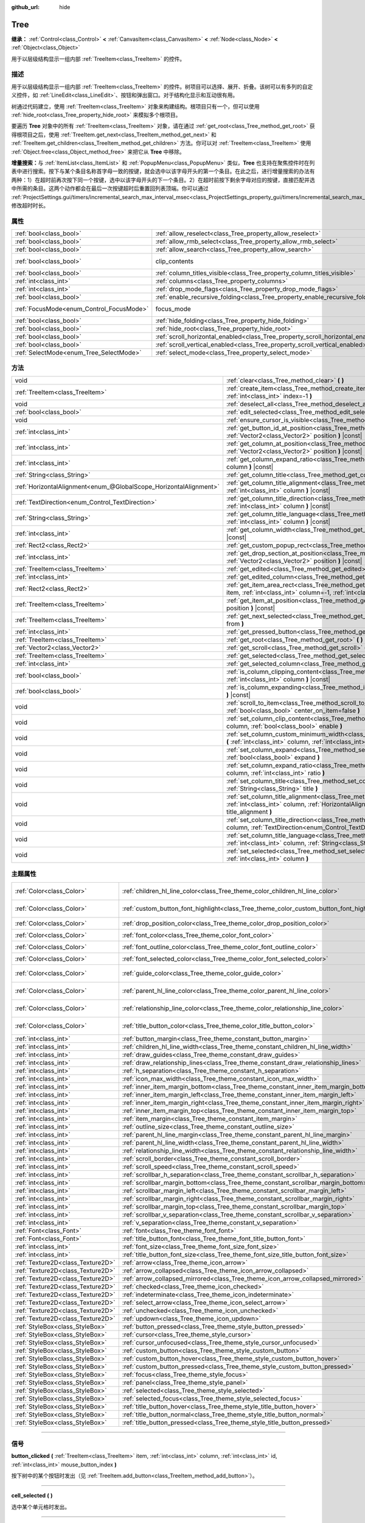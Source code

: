 :github_url: hide

.. DO NOT EDIT THIS FILE!!!
.. Generated automatically from Godot engine sources.
.. Generator: https://github.com/godotengine/godot/tree/master/doc/tools/make_rst.py.
.. XML source: https://github.com/godotengine/godot/tree/master/doc/classes/Tree.xml.

.. _class_Tree:

Tree
====

**继承：** :ref:`Control<class_Control>` **<** :ref:`CanvasItem<class_CanvasItem>` **<** :ref:`Node<class_Node>` **<** :ref:`Object<class_Object>`

用于以层级结构显示一组内部 :ref:`TreeItem<class_TreeItem>` 的控件。

.. rst-class:: classref-introduction-group

描述
----

用于以层级结构显示一组内部 :ref:`TreeItem<class_TreeItem>` 的控件。树项目可以选择、展开、折叠。该树可以有多列的自定义控件，如 :ref:`LineEdit<class_LineEdit>`\ 、按钮和弹出窗口。对于结构化显示和互动很有用。

树通过代码建立，使用 :ref:`TreeItem<class_TreeItem>` 对象来构建结构。根项目只有一个，但可以使用 :ref:`hide_root<class_Tree_property_hide_root>` 来模拟多个根项目。


.. tabs::

 .. code-tab:: gdscript

    func _ready():
        var tree = Tree.new()
        var root = tree.create_item()
        tree.hide_root = true
        var child1 = tree.create_item(root)
        var child2 = tree.create_item(root)
        var subchild1 = tree.create_item(child1)
        subchild1.set_text(0, "Subchild1")

 .. code-tab:: csharp

    public override void _Ready()
    {
        var tree = new Tree();
        TreeItem root = tree.CreateItem();
        tree.HideRoot = true;
        TreeItem child1 = tree.CreateItem(root);
        TreeItem child2 = tree.CreateItem(root);
        TreeItem subchild1 = tree.CreateItem(child1);
        subchild1.SetText(0, "Subchild1");
    }



要遍历 **Tree** 对象中的所有 :ref:`TreeItem<class_TreeItem>` 对象，请在通过 :ref:`get_root<class_Tree_method_get_root>` 获得根项目之后，使用 :ref:`TreeItem.get_next<class_TreeItem_method_get_next>` 和 :ref:`TreeItem.get_children<class_TreeItem_method_get_children>` 方法。你可以对 :ref:`TreeItem<class_TreeItem>` 使用 :ref:`Object.free<class_Object_method_free>` 来把它从 **Tree** 中移除。

\ **增量搜索：**\ 与 :ref:`ItemList<class_ItemList>` 和 :ref:`PopupMenu<class_PopupMenu>` 类似，\ **Tree** 也支持在聚焦控件时在列表中进行搜索。按下与某个条目名称首字母一致的按键，就会选中以该字母开头的第一个条目。在此之后，进行增量搜索的办法有两种：1）在超时前再次按下同一个按键，选中以该字母开头的下一个条目。2）在超时前按下剩余字母对应的按键，直接匹配并选中所需的条目。这两个动作都会在最后一次按键超时后重置回列表顶端。你可以通过 :ref:`ProjectSettings.gui/timers/incremental_search_max_interval_msec<class_ProjectSettings_property_gui/timers/incremental_search_max_interval_msec>` 修改超时时长。

.. rst-class:: classref-reftable-group

属性
----

.. table::
   :widths: auto

   +------------------------------------------+---------------------------------------------------------------------------------+---------------------------------------------------------------------------+
   | :ref:`bool<class_bool>`                  | :ref:`allow_reselect<class_Tree_property_allow_reselect>`                       | ``false``                                                                 |
   +------------------------------------------+---------------------------------------------------------------------------------+---------------------------------------------------------------------------+
   | :ref:`bool<class_bool>`                  | :ref:`allow_rmb_select<class_Tree_property_allow_rmb_select>`                   | ``false``                                                                 |
   +------------------------------------------+---------------------------------------------------------------------------------+---------------------------------------------------------------------------+
   | :ref:`bool<class_bool>`                  | :ref:`allow_search<class_Tree_property_allow_search>`                           | ``true``                                                                  |
   +------------------------------------------+---------------------------------------------------------------------------------+---------------------------------------------------------------------------+
   | :ref:`bool<class_bool>`                  | clip_contents                                                                   | ``true`` (overrides :ref:`Control<class_Control_property_clip_contents>`) |
   +------------------------------------------+---------------------------------------------------------------------------------+---------------------------------------------------------------------------+
   | :ref:`bool<class_bool>`                  | :ref:`column_titles_visible<class_Tree_property_column_titles_visible>`         | ``false``                                                                 |
   +------------------------------------------+---------------------------------------------------------------------------------+---------------------------------------------------------------------------+
   | :ref:`int<class_int>`                    | :ref:`columns<class_Tree_property_columns>`                                     | ``1``                                                                     |
   +------------------------------------------+---------------------------------------------------------------------------------+---------------------------------------------------------------------------+
   | :ref:`int<class_int>`                    | :ref:`drop_mode_flags<class_Tree_property_drop_mode_flags>`                     | ``0``                                                                     |
   +------------------------------------------+---------------------------------------------------------------------------------+---------------------------------------------------------------------------+
   | :ref:`bool<class_bool>`                  | :ref:`enable_recursive_folding<class_Tree_property_enable_recursive_folding>`   | ``true``                                                                  |
   +------------------------------------------+---------------------------------------------------------------------------------+---------------------------------------------------------------------------+
   | :ref:`FocusMode<enum_Control_FocusMode>` | focus_mode                                                                      | ``2`` (overrides :ref:`Control<class_Control_property_focus_mode>`)       |
   +------------------------------------------+---------------------------------------------------------------------------------+---------------------------------------------------------------------------+
   | :ref:`bool<class_bool>`                  | :ref:`hide_folding<class_Tree_property_hide_folding>`                           | ``false``                                                                 |
   +------------------------------------------+---------------------------------------------------------------------------------+---------------------------------------------------------------------------+
   | :ref:`bool<class_bool>`                  | :ref:`hide_root<class_Tree_property_hide_root>`                                 | ``false``                                                                 |
   +------------------------------------------+---------------------------------------------------------------------------------+---------------------------------------------------------------------------+
   | :ref:`bool<class_bool>`                  | :ref:`scroll_horizontal_enabled<class_Tree_property_scroll_horizontal_enabled>` | ``true``                                                                  |
   +------------------------------------------+---------------------------------------------------------------------------------+---------------------------------------------------------------------------+
   | :ref:`bool<class_bool>`                  | :ref:`scroll_vertical_enabled<class_Tree_property_scroll_vertical_enabled>`     | ``true``                                                                  |
   +------------------------------------------+---------------------------------------------------------------------------------+---------------------------------------------------------------------------+
   | :ref:`SelectMode<enum_Tree_SelectMode>`  | :ref:`select_mode<class_Tree_property_select_mode>`                             | ``0``                                                                     |
   +------------------------------------------+---------------------------------------------------------------------------------+---------------------------------------------------------------------------+

.. rst-class:: classref-reftable-group

方法
----

.. table::
   :widths: auto

   +-------------------------------------------------------------------+-------------------------------------------------------------------------------------------------------------------------------------------------------------------------------------------------------------+
   | void                                                              | :ref:`clear<class_Tree_method_clear>` **(** **)**                                                                                                                                                           |
   +-------------------------------------------------------------------+-------------------------------------------------------------------------------------------------------------------------------------------------------------------------------------------------------------+
   | :ref:`TreeItem<class_TreeItem>`                                   | :ref:`create_item<class_Tree_method_create_item>` **(** :ref:`TreeItem<class_TreeItem>` parent=null, :ref:`int<class_int>` index=-1 **)**                                                                   |
   +-------------------------------------------------------------------+-------------------------------------------------------------------------------------------------------------------------------------------------------------------------------------------------------------+
   | void                                                              | :ref:`deselect_all<class_Tree_method_deselect_all>` **(** **)**                                                                                                                                             |
   +-------------------------------------------------------------------+-------------------------------------------------------------------------------------------------------------------------------------------------------------------------------------------------------------+
   | :ref:`bool<class_bool>`                                           | :ref:`edit_selected<class_Tree_method_edit_selected>` **(** :ref:`bool<class_bool>` force_edit=false **)**                                                                                                  |
   +-------------------------------------------------------------------+-------------------------------------------------------------------------------------------------------------------------------------------------------------------------------------------------------------+
   | void                                                              | :ref:`ensure_cursor_is_visible<class_Tree_method_ensure_cursor_is_visible>` **(** **)**                                                                                                                     |
   +-------------------------------------------------------------------+-------------------------------------------------------------------------------------------------------------------------------------------------------------------------------------------------------------+
   | :ref:`int<class_int>`                                             | :ref:`get_button_id_at_position<class_Tree_method_get_button_id_at_position>` **(** :ref:`Vector2<class_Vector2>` position **)** |const|                                                                    |
   +-------------------------------------------------------------------+-------------------------------------------------------------------------------------------------------------------------------------------------------------------------------------------------------------+
   | :ref:`int<class_int>`                                             | :ref:`get_column_at_position<class_Tree_method_get_column_at_position>` **(** :ref:`Vector2<class_Vector2>` position **)** |const|                                                                          |
   +-------------------------------------------------------------------+-------------------------------------------------------------------------------------------------------------------------------------------------------------------------------------------------------------+
   | :ref:`int<class_int>`                                             | :ref:`get_column_expand_ratio<class_Tree_method_get_column_expand_ratio>` **(** :ref:`int<class_int>` column **)** |const|                                                                                  |
   +-------------------------------------------------------------------+-------------------------------------------------------------------------------------------------------------------------------------------------------------------------------------------------------------+
   | :ref:`String<class_String>`                                       | :ref:`get_column_title<class_Tree_method_get_column_title>` **(** :ref:`int<class_int>` column **)** |const|                                                                                                |
   +-------------------------------------------------------------------+-------------------------------------------------------------------------------------------------------------------------------------------------------------------------------------------------------------+
   | :ref:`HorizontalAlignment<enum_@GlobalScope_HorizontalAlignment>` | :ref:`get_column_title_alignment<class_Tree_method_get_column_title_alignment>` **(** :ref:`int<class_int>` column **)** |const|                                                                            |
   +-------------------------------------------------------------------+-------------------------------------------------------------------------------------------------------------------------------------------------------------------------------------------------------------+
   | :ref:`TextDirection<enum_Control_TextDirection>`                  | :ref:`get_column_title_direction<class_Tree_method_get_column_title_direction>` **(** :ref:`int<class_int>` column **)** |const|                                                                            |
   +-------------------------------------------------------------------+-------------------------------------------------------------------------------------------------------------------------------------------------------------------------------------------------------------+
   | :ref:`String<class_String>`                                       | :ref:`get_column_title_language<class_Tree_method_get_column_title_language>` **(** :ref:`int<class_int>` column **)** |const|                                                                              |
   +-------------------------------------------------------------------+-------------------------------------------------------------------------------------------------------------------------------------------------------------------------------------------------------------+
   | :ref:`int<class_int>`                                             | :ref:`get_column_width<class_Tree_method_get_column_width>` **(** :ref:`int<class_int>` column **)** |const|                                                                                                |
   +-------------------------------------------------------------------+-------------------------------------------------------------------------------------------------------------------------------------------------------------------------------------------------------------+
   | :ref:`Rect2<class_Rect2>`                                         | :ref:`get_custom_popup_rect<class_Tree_method_get_custom_popup_rect>` **(** **)** |const|                                                                                                                   |
   +-------------------------------------------------------------------+-------------------------------------------------------------------------------------------------------------------------------------------------------------------------------------------------------------+
   | :ref:`int<class_int>`                                             | :ref:`get_drop_section_at_position<class_Tree_method_get_drop_section_at_position>` **(** :ref:`Vector2<class_Vector2>` position **)** |const|                                                              |
   +-------------------------------------------------------------------+-------------------------------------------------------------------------------------------------------------------------------------------------------------------------------------------------------------+
   | :ref:`TreeItem<class_TreeItem>`                                   | :ref:`get_edited<class_Tree_method_get_edited>` **(** **)** |const|                                                                                                                                         |
   +-------------------------------------------------------------------+-------------------------------------------------------------------------------------------------------------------------------------------------------------------------------------------------------------+
   | :ref:`int<class_int>`                                             | :ref:`get_edited_column<class_Tree_method_get_edited_column>` **(** **)** |const|                                                                                                                           |
   +-------------------------------------------------------------------+-------------------------------------------------------------------------------------------------------------------------------------------------------------------------------------------------------------+
   | :ref:`Rect2<class_Rect2>`                                         | :ref:`get_item_area_rect<class_Tree_method_get_item_area_rect>` **(** :ref:`TreeItem<class_TreeItem>` item, :ref:`int<class_int>` column=-1, :ref:`int<class_int>` button_index=-1 **)** |const|            |
   +-------------------------------------------------------------------+-------------------------------------------------------------------------------------------------------------------------------------------------------------------------------------------------------------+
   | :ref:`TreeItem<class_TreeItem>`                                   | :ref:`get_item_at_position<class_Tree_method_get_item_at_position>` **(** :ref:`Vector2<class_Vector2>` position **)** |const|                                                                              |
   +-------------------------------------------------------------------+-------------------------------------------------------------------------------------------------------------------------------------------------------------------------------------------------------------+
   | :ref:`TreeItem<class_TreeItem>`                                   | :ref:`get_next_selected<class_Tree_method_get_next_selected>` **(** :ref:`TreeItem<class_TreeItem>` from **)**                                                                                              |
   +-------------------------------------------------------------------+-------------------------------------------------------------------------------------------------------------------------------------------------------------------------------------------------------------+
   | :ref:`int<class_int>`                                             | :ref:`get_pressed_button<class_Tree_method_get_pressed_button>` **(** **)** |const|                                                                                                                         |
   +-------------------------------------------------------------------+-------------------------------------------------------------------------------------------------------------------------------------------------------------------------------------------------------------+
   | :ref:`TreeItem<class_TreeItem>`                                   | :ref:`get_root<class_Tree_method_get_root>` **(** **)** |const|                                                                                                                                             |
   +-------------------------------------------------------------------+-------------------------------------------------------------------------------------------------------------------------------------------------------------------------------------------------------------+
   | :ref:`Vector2<class_Vector2>`                                     | :ref:`get_scroll<class_Tree_method_get_scroll>` **(** **)** |const|                                                                                                                                         |
   +-------------------------------------------------------------------+-------------------------------------------------------------------------------------------------------------------------------------------------------------------------------------------------------------+
   | :ref:`TreeItem<class_TreeItem>`                                   | :ref:`get_selected<class_Tree_method_get_selected>` **(** **)** |const|                                                                                                                                     |
   +-------------------------------------------------------------------+-------------------------------------------------------------------------------------------------------------------------------------------------------------------------------------------------------------+
   | :ref:`int<class_int>`                                             | :ref:`get_selected_column<class_Tree_method_get_selected_column>` **(** **)** |const|                                                                                                                       |
   +-------------------------------------------------------------------+-------------------------------------------------------------------------------------------------------------------------------------------------------------------------------------------------------------+
   | :ref:`bool<class_bool>`                                           | :ref:`is_column_clipping_content<class_Tree_method_is_column_clipping_content>` **(** :ref:`int<class_int>` column **)** |const|                                                                            |
   +-------------------------------------------------------------------+-------------------------------------------------------------------------------------------------------------------------------------------------------------------------------------------------------------+
   | :ref:`bool<class_bool>`                                           | :ref:`is_column_expanding<class_Tree_method_is_column_expanding>` **(** :ref:`int<class_int>` column **)** |const|                                                                                          |
   +-------------------------------------------------------------------+-------------------------------------------------------------------------------------------------------------------------------------------------------------------------------------------------------------+
   | void                                                              | :ref:`scroll_to_item<class_Tree_method_scroll_to_item>` **(** :ref:`TreeItem<class_TreeItem>` item, :ref:`bool<class_bool>` center_on_item=false **)**                                                      |
   +-------------------------------------------------------------------+-------------------------------------------------------------------------------------------------------------------------------------------------------------------------------------------------------------+
   | void                                                              | :ref:`set_column_clip_content<class_Tree_method_set_column_clip_content>` **(** :ref:`int<class_int>` column, :ref:`bool<class_bool>` enable **)**                                                          |
   +-------------------------------------------------------------------+-------------------------------------------------------------------------------------------------------------------------------------------------------------------------------------------------------------+
   | void                                                              | :ref:`set_column_custom_minimum_width<class_Tree_method_set_column_custom_minimum_width>` **(** :ref:`int<class_int>` column, :ref:`int<class_int>` min_width **)**                                         |
   +-------------------------------------------------------------------+-------------------------------------------------------------------------------------------------------------------------------------------------------------------------------------------------------------+
   | void                                                              | :ref:`set_column_expand<class_Tree_method_set_column_expand>` **(** :ref:`int<class_int>` column, :ref:`bool<class_bool>` expand **)**                                                                      |
   +-------------------------------------------------------------------+-------------------------------------------------------------------------------------------------------------------------------------------------------------------------------------------------------------+
   | void                                                              | :ref:`set_column_expand_ratio<class_Tree_method_set_column_expand_ratio>` **(** :ref:`int<class_int>` column, :ref:`int<class_int>` ratio **)**                                                             |
   +-------------------------------------------------------------------+-------------------------------------------------------------------------------------------------------------------------------------------------------------------------------------------------------------+
   | void                                                              | :ref:`set_column_title<class_Tree_method_set_column_title>` **(** :ref:`int<class_int>` column, :ref:`String<class_String>` title **)**                                                                     |
   +-------------------------------------------------------------------+-------------------------------------------------------------------------------------------------------------------------------------------------------------------------------------------------------------+
   | void                                                              | :ref:`set_column_title_alignment<class_Tree_method_set_column_title_alignment>` **(** :ref:`int<class_int>` column, :ref:`HorizontalAlignment<enum_@GlobalScope_HorizontalAlignment>` title_alignment **)** |
   +-------------------------------------------------------------------+-------------------------------------------------------------------------------------------------------------------------------------------------------------------------------------------------------------+
   | void                                                              | :ref:`set_column_title_direction<class_Tree_method_set_column_title_direction>` **(** :ref:`int<class_int>` column, :ref:`TextDirection<enum_Control_TextDirection>` direction **)**                        |
   +-------------------------------------------------------------------+-------------------------------------------------------------------------------------------------------------------------------------------------------------------------------------------------------------+
   | void                                                              | :ref:`set_column_title_language<class_Tree_method_set_column_title_language>` **(** :ref:`int<class_int>` column, :ref:`String<class_String>` language **)**                                                |
   +-------------------------------------------------------------------+-------------------------------------------------------------------------------------------------------------------------------------------------------------------------------------------------------------+
   | void                                                              | :ref:`set_selected<class_Tree_method_set_selected>` **(** :ref:`TreeItem<class_TreeItem>` item, :ref:`int<class_int>` column **)**                                                                          |
   +-------------------------------------------------------------------+-------------------------------------------------------------------------------------------------------------------------------------------------------------------------------------------------------------+

.. rst-class:: classref-reftable-group

主题属性
--------

.. table::
   :widths: auto

   +-----------------------------------+------------------------------------------------------------------------------------------+-----------------------------------+
   | :ref:`Color<class_Color>`         | :ref:`children_hl_line_color<class_Tree_theme_color_children_hl_line_color>`             | ``Color(0.27, 0.27, 0.27, 1)``    |
   +-----------------------------------+------------------------------------------------------------------------------------------+-----------------------------------+
   | :ref:`Color<class_Color>`         | :ref:`custom_button_font_highlight<class_Tree_theme_color_custom_button_font_highlight>` | ``Color(0.95, 0.95, 0.95, 1)``    |
   +-----------------------------------+------------------------------------------------------------------------------------------+-----------------------------------+
   | :ref:`Color<class_Color>`         | :ref:`drop_position_color<class_Tree_theme_color_drop_position_color>`                   | ``Color(1, 1, 1, 1)``             |
   +-----------------------------------+------------------------------------------------------------------------------------------+-----------------------------------+
   | :ref:`Color<class_Color>`         | :ref:`font_color<class_Tree_theme_color_font_color>`                                     | ``Color(0.7, 0.7, 0.7, 1)``       |
   +-----------------------------------+------------------------------------------------------------------------------------------+-----------------------------------+
   | :ref:`Color<class_Color>`         | :ref:`font_outline_color<class_Tree_theme_color_font_outline_color>`                     | ``Color(1, 1, 1, 1)``             |
   +-----------------------------------+------------------------------------------------------------------------------------------+-----------------------------------+
   | :ref:`Color<class_Color>`         | :ref:`font_selected_color<class_Tree_theme_color_font_selected_color>`                   | ``Color(1, 1, 1, 1)``             |
   +-----------------------------------+------------------------------------------------------------------------------------------+-----------------------------------+
   | :ref:`Color<class_Color>`         | :ref:`guide_color<class_Tree_theme_color_guide_color>`                                   | ``Color(0.7, 0.7, 0.7, 0.25)``    |
   +-----------------------------------+------------------------------------------------------------------------------------------+-----------------------------------+
   | :ref:`Color<class_Color>`         | :ref:`parent_hl_line_color<class_Tree_theme_color_parent_hl_line_color>`                 | ``Color(0.27, 0.27, 0.27, 1)``    |
   +-----------------------------------+------------------------------------------------------------------------------------------+-----------------------------------+
   | :ref:`Color<class_Color>`         | :ref:`relationship_line_color<class_Tree_theme_color_relationship_line_color>`           | ``Color(0.27, 0.27, 0.27, 1)``    |
   +-----------------------------------+------------------------------------------------------------------------------------------+-----------------------------------+
   | :ref:`Color<class_Color>`         | :ref:`title_button_color<class_Tree_theme_color_title_button_color>`                     | ``Color(0.875, 0.875, 0.875, 1)`` |
   +-----------------------------------+------------------------------------------------------------------------------------------+-----------------------------------+
   | :ref:`int<class_int>`             | :ref:`button_margin<class_Tree_theme_constant_button_margin>`                            | ``4``                             |
   +-----------------------------------+------------------------------------------------------------------------------------------+-----------------------------------+
   | :ref:`int<class_int>`             | :ref:`children_hl_line_width<class_Tree_theme_constant_children_hl_line_width>`          | ``1``                             |
   +-----------------------------------+------------------------------------------------------------------------------------------+-----------------------------------+
   | :ref:`int<class_int>`             | :ref:`draw_guides<class_Tree_theme_constant_draw_guides>`                                | ``1``                             |
   +-----------------------------------+------------------------------------------------------------------------------------------+-----------------------------------+
   | :ref:`int<class_int>`             | :ref:`draw_relationship_lines<class_Tree_theme_constant_draw_relationship_lines>`        | ``0``                             |
   +-----------------------------------+------------------------------------------------------------------------------------------+-----------------------------------+
   | :ref:`int<class_int>`             | :ref:`h_separation<class_Tree_theme_constant_h_separation>`                              | ``4``                             |
   +-----------------------------------+------------------------------------------------------------------------------------------+-----------------------------------+
   | :ref:`int<class_int>`             | :ref:`icon_max_width<class_Tree_theme_constant_icon_max_width>`                          | ``0``                             |
   +-----------------------------------+------------------------------------------------------------------------------------------+-----------------------------------+
   | :ref:`int<class_int>`             | :ref:`inner_item_margin_bottom<class_Tree_theme_constant_inner_item_margin_bottom>`      | ``0``                             |
   +-----------------------------------+------------------------------------------------------------------------------------------+-----------------------------------+
   | :ref:`int<class_int>`             | :ref:`inner_item_margin_left<class_Tree_theme_constant_inner_item_margin_left>`          | ``0``                             |
   +-----------------------------------+------------------------------------------------------------------------------------------+-----------------------------------+
   | :ref:`int<class_int>`             | :ref:`inner_item_margin_right<class_Tree_theme_constant_inner_item_margin_right>`        | ``0``                             |
   +-----------------------------------+------------------------------------------------------------------------------------------+-----------------------------------+
   | :ref:`int<class_int>`             | :ref:`inner_item_margin_top<class_Tree_theme_constant_inner_item_margin_top>`            | ``0``                             |
   +-----------------------------------+------------------------------------------------------------------------------------------+-----------------------------------+
   | :ref:`int<class_int>`             | :ref:`item_margin<class_Tree_theme_constant_item_margin>`                                | ``16``                            |
   +-----------------------------------+------------------------------------------------------------------------------------------+-----------------------------------+
   | :ref:`int<class_int>`             | :ref:`outline_size<class_Tree_theme_constant_outline_size>`                              | ``0``                             |
   +-----------------------------------+------------------------------------------------------------------------------------------+-----------------------------------+
   | :ref:`int<class_int>`             | :ref:`parent_hl_line_margin<class_Tree_theme_constant_parent_hl_line_margin>`            | ``0``                             |
   +-----------------------------------+------------------------------------------------------------------------------------------+-----------------------------------+
   | :ref:`int<class_int>`             | :ref:`parent_hl_line_width<class_Tree_theme_constant_parent_hl_line_width>`              | ``1``                             |
   +-----------------------------------+------------------------------------------------------------------------------------------+-----------------------------------+
   | :ref:`int<class_int>`             | :ref:`relationship_line_width<class_Tree_theme_constant_relationship_line_width>`        | ``1``                             |
   +-----------------------------------+------------------------------------------------------------------------------------------+-----------------------------------+
   | :ref:`int<class_int>`             | :ref:`scroll_border<class_Tree_theme_constant_scroll_border>`                            | ``4``                             |
   +-----------------------------------+------------------------------------------------------------------------------------------+-----------------------------------+
   | :ref:`int<class_int>`             | :ref:`scroll_speed<class_Tree_theme_constant_scroll_speed>`                              | ``12``                            |
   +-----------------------------------+------------------------------------------------------------------------------------------+-----------------------------------+
   | :ref:`int<class_int>`             | :ref:`scrollbar_h_separation<class_Tree_theme_constant_scrollbar_h_separation>`          | ``4``                             |
   +-----------------------------------+------------------------------------------------------------------------------------------+-----------------------------------+
   | :ref:`int<class_int>`             | :ref:`scrollbar_margin_bottom<class_Tree_theme_constant_scrollbar_margin_bottom>`        | ``-1``                            |
   +-----------------------------------+------------------------------------------------------------------------------------------+-----------------------------------+
   | :ref:`int<class_int>`             | :ref:`scrollbar_margin_left<class_Tree_theme_constant_scrollbar_margin_left>`            | ``-1``                            |
   +-----------------------------------+------------------------------------------------------------------------------------------+-----------------------------------+
   | :ref:`int<class_int>`             | :ref:`scrollbar_margin_right<class_Tree_theme_constant_scrollbar_margin_right>`          | ``-1``                            |
   +-----------------------------------+------------------------------------------------------------------------------------------+-----------------------------------+
   | :ref:`int<class_int>`             | :ref:`scrollbar_margin_top<class_Tree_theme_constant_scrollbar_margin_top>`              | ``-1``                            |
   +-----------------------------------+------------------------------------------------------------------------------------------+-----------------------------------+
   | :ref:`int<class_int>`             | :ref:`scrollbar_v_separation<class_Tree_theme_constant_scrollbar_v_separation>`          | ``4``                             |
   +-----------------------------------+------------------------------------------------------------------------------------------+-----------------------------------+
   | :ref:`int<class_int>`             | :ref:`v_separation<class_Tree_theme_constant_v_separation>`                              | ``4``                             |
   +-----------------------------------+------------------------------------------------------------------------------------------+-----------------------------------+
   | :ref:`Font<class_Font>`           | :ref:`font<class_Tree_theme_font_font>`                                                  |                                   |
   +-----------------------------------+------------------------------------------------------------------------------------------+-----------------------------------+
   | :ref:`Font<class_Font>`           | :ref:`title_button_font<class_Tree_theme_font_title_button_font>`                        |                                   |
   +-----------------------------------+------------------------------------------------------------------------------------------+-----------------------------------+
   | :ref:`int<class_int>`             | :ref:`font_size<class_Tree_theme_font_size_font_size>`                                   |                                   |
   +-----------------------------------+------------------------------------------------------------------------------------------+-----------------------------------+
   | :ref:`int<class_int>`             | :ref:`title_button_font_size<class_Tree_theme_font_size_title_button_font_size>`         |                                   |
   +-----------------------------------+------------------------------------------------------------------------------------------+-----------------------------------+
   | :ref:`Texture2D<class_Texture2D>` | :ref:`arrow<class_Tree_theme_icon_arrow>`                                                |                                   |
   +-----------------------------------+------------------------------------------------------------------------------------------+-----------------------------------+
   | :ref:`Texture2D<class_Texture2D>` | :ref:`arrow_collapsed<class_Tree_theme_icon_arrow_collapsed>`                            |                                   |
   +-----------------------------------+------------------------------------------------------------------------------------------+-----------------------------------+
   | :ref:`Texture2D<class_Texture2D>` | :ref:`arrow_collapsed_mirrored<class_Tree_theme_icon_arrow_collapsed_mirrored>`          |                                   |
   +-----------------------------------+------------------------------------------------------------------------------------------+-----------------------------------+
   | :ref:`Texture2D<class_Texture2D>` | :ref:`checked<class_Tree_theme_icon_checked>`                                            |                                   |
   +-----------------------------------+------------------------------------------------------------------------------------------+-----------------------------------+
   | :ref:`Texture2D<class_Texture2D>` | :ref:`indeterminate<class_Tree_theme_icon_indeterminate>`                                |                                   |
   +-----------------------------------+------------------------------------------------------------------------------------------+-----------------------------------+
   | :ref:`Texture2D<class_Texture2D>` | :ref:`select_arrow<class_Tree_theme_icon_select_arrow>`                                  |                                   |
   +-----------------------------------+------------------------------------------------------------------------------------------+-----------------------------------+
   | :ref:`Texture2D<class_Texture2D>` | :ref:`unchecked<class_Tree_theme_icon_unchecked>`                                        |                                   |
   +-----------------------------------+------------------------------------------------------------------------------------------+-----------------------------------+
   | :ref:`Texture2D<class_Texture2D>` | :ref:`updown<class_Tree_theme_icon_updown>`                                              |                                   |
   +-----------------------------------+------------------------------------------------------------------------------------------+-----------------------------------+
   | :ref:`StyleBox<class_StyleBox>`   | :ref:`button_pressed<class_Tree_theme_style_button_pressed>`                             |                                   |
   +-----------------------------------+------------------------------------------------------------------------------------------+-----------------------------------+
   | :ref:`StyleBox<class_StyleBox>`   | :ref:`cursor<class_Tree_theme_style_cursor>`                                             |                                   |
   +-----------------------------------+------------------------------------------------------------------------------------------+-----------------------------------+
   | :ref:`StyleBox<class_StyleBox>`   | :ref:`cursor_unfocused<class_Tree_theme_style_cursor_unfocused>`                         |                                   |
   +-----------------------------------+------------------------------------------------------------------------------------------+-----------------------------------+
   | :ref:`StyleBox<class_StyleBox>`   | :ref:`custom_button<class_Tree_theme_style_custom_button>`                               |                                   |
   +-----------------------------------+------------------------------------------------------------------------------------------+-----------------------------------+
   | :ref:`StyleBox<class_StyleBox>`   | :ref:`custom_button_hover<class_Tree_theme_style_custom_button_hover>`                   |                                   |
   +-----------------------------------+------------------------------------------------------------------------------------------+-----------------------------------+
   | :ref:`StyleBox<class_StyleBox>`   | :ref:`custom_button_pressed<class_Tree_theme_style_custom_button_pressed>`               |                                   |
   +-----------------------------------+------------------------------------------------------------------------------------------+-----------------------------------+
   | :ref:`StyleBox<class_StyleBox>`   | :ref:`focus<class_Tree_theme_style_focus>`                                               |                                   |
   +-----------------------------------+------------------------------------------------------------------------------------------+-----------------------------------+
   | :ref:`StyleBox<class_StyleBox>`   | :ref:`panel<class_Tree_theme_style_panel>`                                               |                                   |
   +-----------------------------------+------------------------------------------------------------------------------------------+-----------------------------------+
   | :ref:`StyleBox<class_StyleBox>`   | :ref:`selected<class_Tree_theme_style_selected>`                                         |                                   |
   +-----------------------------------+------------------------------------------------------------------------------------------+-----------------------------------+
   | :ref:`StyleBox<class_StyleBox>`   | :ref:`selected_focus<class_Tree_theme_style_selected_focus>`                             |                                   |
   +-----------------------------------+------------------------------------------------------------------------------------------+-----------------------------------+
   | :ref:`StyleBox<class_StyleBox>`   | :ref:`title_button_hover<class_Tree_theme_style_title_button_hover>`                     |                                   |
   +-----------------------------------+------------------------------------------------------------------------------------------+-----------------------------------+
   | :ref:`StyleBox<class_StyleBox>`   | :ref:`title_button_normal<class_Tree_theme_style_title_button_normal>`                   |                                   |
   +-----------------------------------+------------------------------------------------------------------------------------------+-----------------------------------+
   | :ref:`StyleBox<class_StyleBox>`   | :ref:`title_button_pressed<class_Tree_theme_style_title_button_pressed>`                 |                                   |
   +-----------------------------------+------------------------------------------------------------------------------------------+-----------------------------------+

.. rst-class:: classref-section-separator

----

.. rst-class:: classref-descriptions-group

信号
----

.. _class_Tree_signal_button_clicked:

.. rst-class:: classref-signal

**button_clicked** **(** :ref:`TreeItem<class_TreeItem>` item, :ref:`int<class_int>` column, :ref:`int<class_int>` id, :ref:`int<class_int>` mouse_button_index **)**

按下树中的某个按钮时发出（见 :ref:`TreeItem.add_button<class_TreeItem_method_add_button>`\ ）。

.. rst-class:: classref-item-separator

----

.. _class_Tree_signal_cell_selected:

.. rst-class:: classref-signal

**cell_selected** **(** **)**

选中某个单元格时发出。

.. rst-class:: classref-item-separator

----

.. _class_Tree_signal_check_propagated_to_item:

.. rst-class:: classref-signal

**check_propagated_to_item** **(** :ref:`TreeItem<class_TreeItem>` item, :ref:`int<class_int>` column **)**

调用 :ref:`TreeItem.propagate_check<class_TreeItem_method_propagate_check>` 时发出。连接到该信号可以处理在 :ref:`TreeItem.propagate_check<class_TreeItem_method_propagate_check>` 被调用时受影响的项。受影响项的处理顺序如下：调用该方法的项，该项的子项，最后是该项的父项。

.. rst-class:: classref-item-separator

----

.. _class_Tree_signal_column_title_clicked:

.. rst-class:: classref-signal

**column_title_clicked** **(** :ref:`int<class_int>` column, :ref:`int<class_int>` mouse_button_index **)**

使用 :ref:`@GlobalScope.MOUSE_BUTTON_LEFT<class_@GlobalScope_constant_MOUSE_BUTTON_LEFT>` 使用 :ref:`@GlobalScope.MOUSE_BUTTON_RIGHT<class_@GlobalScope_constant_MOUSE_BUTTON_RIGHT>` 点击某一列的标题时发出。

.. rst-class:: classref-item-separator

----

.. _class_Tree_signal_custom_item_clicked:

.. rst-class:: classref-signal

**custom_item_clicked** **(** :ref:`int<class_int>` mouse_button_index **)**

使用鼠标按钮点击某一 :ref:`TreeItem.CELL_MODE_CUSTOM<class_TreeItem_constant_CELL_MODE_CUSTOM>` 项时发出。

.. rst-class:: classref-item-separator

----

.. _class_Tree_signal_custom_popup_edited:

.. rst-class:: classref-signal

**custom_popup_edited** **(** :ref:`bool<class_bool>` arrow_clicked **)**

点击某一 :ref:`TreeItem.CELL_MODE_CUSTOM<class_TreeItem_constant_CELL_MODE_CUSTOM>` 项进行编辑时发出。

.. rst-class:: classref-item-separator

----

.. _class_Tree_signal_empty_clicked:

.. rst-class:: classref-signal

**empty_clicked** **(** :ref:`Vector2<class_Vector2>` position, :ref:`int<class_int>` mouse_button_index **)**

使用鼠标按钮点击该树中的空白区域时发出。

.. rst-class:: classref-item-separator

----

.. _class_Tree_signal_item_activated:

.. rst-class:: classref-signal

**item_activated** **(** **)**

双击某一项，或使用 ``ui_accept`` 输入事件（例如键盘的\ :kbd:`回车`\ 或\ :kbd:`空格`\ 键）选中某一项时发出。

.. rst-class:: classref-item-separator

----

.. _class_Tree_signal_item_collapsed:

.. rst-class:: classref-signal

**item_collapsed** **(** :ref:`TreeItem<class_TreeItem>` item **)**

点击折叠箭头折叠某一项时发出。

.. rst-class:: classref-item-separator

----

.. _class_Tree_signal_item_edited:

.. rst-class:: classref-signal

**item_edited** **(** **)**

编辑某一项时发出。

.. rst-class:: classref-item-separator

----

.. _class_Tree_signal_item_icon_double_clicked:

.. rst-class:: classref-signal

**item_icon_double_clicked** **(** **)**

双击某一项的图标时发出。双击该项的任意区域所发出的信号见 :ref:`item_activated<class_Tree_signal_item_activated>`\ 。

.. rst-class:: classref-item-separator

----

.. _class_Tree_signal_item_mouse_selected:

.. rst-class:: classref-signal

**item_mouse_selected** **(** :ref:`Vector2<class_Vector2>` position, :ref:`int<class_int>` mouse_button_index **)**

使用鼠标按钮选中某一项时发出。

.. rst-class:: classref-item-separator

----

.. _class_Tree_signal_item_selected:

.. rst-class:: classref-signal

**item_selected** **(** **)**

选中某一项时发出。

.. rst-class:: classref-item-separator

----

.. _class_Tree_signal_multi_selected:

.. rst-class:: classref-signal

**multi_selected** **(** :ref:`TreeItem<class_TreeItem>` item, :ref:`int<class_int>` column, :ref:`bool<class_bool>` selected **)**

如果 :ref:`select_mode<class_Tree_property_select_mode>` 被设置为 :ref:`SELECT_MULTI<class_Tree_constant_SELECT_MULTI>`\ ，则代替 :ref:`item_selected<class_Tree_signal_item_selected>` 发出。

.. rst-class:: classref-item-separator

----

.. _class_Tree_signal_nothing_selected:

.. rst-class:: classref-signal

**nothing_selected** **(** **)**

鼠标左键未选中任一项时发出。

.. rst-class:: classref-section-separator

----

.. rst-class:: classref-descriptions-group

枚举
----

.. _enum_Tree_SelectMode:

.. rst-class:: classref-enumeration

enum **SelectMode**:

.. _class_Tree_constant_SELECT_SINGLE:

.. rst-class:: classref-enumeration-constant

:ref:`SelectMode<enum_Tree_SelectMode>` **SELECT_SINGLE** = ``0``

允许一次选择一个单元格。从项的角度看，只允许选择一个项。而且在所选项中只有一列被选中。

在这种模式下，焦点光标总被隐藏，被定位在当前的选择处，使当前的选择项成为当前的焦点项。

.. _class_Tree_constant_SELECT_ROW:

.. rst-class:: classref-enumeration-constant

:ref:`SelectMode<enum_Tree_SelectMode>` **SELECT_ROW** = ``1``

允许一次选择单行。从项的角度看，只允许选择单个项。而所有的列都被选择在所选项中。

在这种模式下，焦点光标总被隐藏，被定位在当前选择的第一列，使当前选择项成为当前焦点项。

.. _class_Tree_constant_SELECT_MULTI:

.. rst-class:: classref-enumeration-constant

:ref:`SelectMode<enum_Tree_SelectMode>` **SELECT_MULTI** = ``2``

允许同时选择多个单元格。从项的角度看，允许选择多个项。而且每个被选中的项中可以有多个列被选中。

在这种模式下，焦点光标可见，光标下的项或列不一定被选中。

.. rst-class:: classref-item-separator

----

.. _enum_Tree_DropModeFlags:

.. rst-class:: classref-enumeration

enum **DropModeFlags**:

.. _class_Tree_constant_DROP_MODE_DISABLED:

.. rst-class:: classref-enumeration-constant

:ref:`DropModeFlags<enum_Tree_DropModeFlags>` **DROP_MODE_DISABLED** = ``0``

禁用所有放置部分，但仍然允许通过 :ref:`get_drop_section_at_position<class_Tree_method_get_drop_section_at_position>` 检测“项目上”的放置部分。

\ **注意：**\ 这是默认的标志，当与其他标志结合时，它没有效果。

.. _class_Tree_constant_DROP_MODE_ON_ITEM:

.. rst-class:: classref-enumeration-constant

:ref:`DropModeFlags<enum_Tree_DropModeFlags>` **DROP_MODE_ON_ITEM** = ``1``

启用“项目上”的放置部分。这个放置部分覆盖整个项。

当与 :ref:`DROP_MODE_INBETWEEN<class_Tree_constant_DROP_MODE_INBETWEEN>` 结合使用时，这个放置部分的高度减半，并保持垂直居中。

.. _class_Tree_constant_DROP_MODE_INBETWEEN:

.. rst-class:: classref-enumeration-constant

:ref:`DropModeFlags<enum_Tree_DropModeFlags>` **DROP_MODE_INBETWEEN** = ``2``

启用“项目上方”和“项目下方”的放置部分。“项目上方”的放置部分覆盖项目的上半部分，“项目下方”的放置部分覆盖下半部分。

当与 :ref:`DROP_MODE_ON_ITEM<class_Tree_constant_DROP_MODE_ON_ITEM>` 结合时，这些放置部分的高度减半，并相应地停留在顶部或底部。

.. rst-class:: classref-section-separator

----

.. rst-class:: classref-descriptions-group

属性说明
--------

.. _class_Tree_property_allow_reselect:

.. rst-class:: classref-property

:ref:`bool<class_bool>` **allow_reselect** = ``false``

.. rst-class:: classref-property-setget

- void **set_allow_reselect** **(** :ref:`bool<class_bool>` value **)**
- :ref:`bool<class_bool>` **get_allow_reselect** **(** **)**

如果为 ``true``\ ，可以再次选择当前选定的单元。

.. rst-class:: classref-item-separator

----

.. _class_Tree_property_allow_rmb_select:

.. rst-class:: classref-property

:ref:`bool<class_bool>` **allow_rmb_select** = ``false``

.. rst-class:: classref-property-setget

- void **set_allow_rmb_select** **(** :ref:`bool<class_bool>` value **)**
- :ref:`bool<class_bool>` **get_allow_rmb_select** **(** **)**

如果为 ``true``\ ，鼠标右键点击可以选择项目。

.. rst-class:: classref-item-separator

----

.. _class_Tree_property_allow_search:

.. rst-class:: classref-property

:ref:`bool<class_bool>` **allow_search** = ``true``

.. rst-class:: classref-property-setget

- void **set_allow_search** **(** :ref:`bool<class_bool>` value **)**
- :ref:`bool<class_bool>` **get_allow_search** **(** **)**

如果为 ``true``\ ，允许在 **Tree** 中以增量搜索的形式使用字母键导航。

.. rst-class:: classref-item-separator

----

.. _class_Tree_property_column_titles_visible:

.. rst-class:: classref-property

:ref:`bool<class_bool>` **column_titles_visible** = ``false``

.. rst-class:: classref-property-setget

- void **set_column_titles_visible** **(** :ref:`bool<class_bool>` value **)**
- :ref:`bool<class_bool>` **are_column_titles_visible** **(** **)**

如果为 ``true``\ ，列标题可见。

.. rst-class:: classref-item-separator

----

.. _class_Tree_property_columns:

.. rst-class:: classref-property

:ref:`int<class_int>` **columns** = ``1``

.. rst-class:: classref-property-setget

- void **set_columns** **(** :ref:`int<class_int>` value **)**
- :ref:`int<class_int>` **get_columns** **(** **)**

列数。

.. rst-class:: classref-item-separator

----

.. _class_Tree_property_drop_mode_flags:

.. rst-class:: classref-property

:ref:`int<class_int>` **drop_mode_flags** = ``0``

.. rst-class:: classref-property-setget

- void **set_drop_mode_flags** **(** :ref:`int<class_int>` value **)**
- :ref:`int<class_int>` **get_drop_mode_flags** **(** **)**

放置模式是标志的按位或（OR）组合。见 :ref:`DropModeFlags<enum_Tree_DropModeFlags>` 常量。放置完成后会恢复为 :ref:`DROP_MODE_DISABLED<class_Tree_constant_DROP_MODE_DISABLED>`\ 。建议在 :ref:`Control._can_drop_data<class_Control_private_method__can_drop_data>` 期间设置。

控制的是放置区，即根据鼠标的位置决定并绘制可能的放置位置。

.. rst-class:: classref-item-separator

----

.. _class_Tree_property_enable_recursive_folding:

.. rst-class:: classref-property

:ref:`bool<class_bool>` **enable_recursive_folding** = ``true``

.. rst-class:: classref-property-setget

- void **set_enable_recursive_folding** **(** :ref:`bool<class_bool>` value **)**
- :ref:`bool<class_bool>` **is_recursive_folding_enabled** **(** **)**

如果为 ``true``\ ，则该 **Tree** 启用了递归折叠。按住 Shift 键点击折叠箭头会折叠或展开该 :ref:`TreeItem<class_TreeItem>` 及所有子项。

.. rst-class:: classref-item-separator

----

.. _class_Tree_property_hide_folding:

.. rst-class:: classref-property

:ref:`bool<class_bool>` **hide_folding** = ``false``

.. rst-class:: classref-property-setget

- void **set_hide_folding** **(** :ref:`bool<class_bool>` value **)**
- :ref:`bool<class_bool>` **is_folding_hidden** **(** **)**

如果为 ``true``\ ，隐藏折叠箭头。

.. rst-class:: classref-item-separator

----

.. _class_Tree_property_hide_root:

.. rst-class:: classref-property

:ref:`bool<class_bool>` **hide_root** = ``false``

.. rst-class:: classref-property-setget

- void **set_hide_root** **(** :ref:`bool<class_bool>` value **)**
- :ref:`bool<class_bool>` **is_root_hidden** **(** **)**

如果为 ``true``\ ，则隐藏树的根节点。

.. rst-class:: classref-item-separator

----

.. _class_Tree_property_scroll_horizontal_enabled:

.. rst-class:: classref-property

:ref:`bool<class_bool>` **scroll_horizontal_enabled** = ``true``

.. rst-class:: classref-property-setget

- void **set_h_scroll_enabled** **(** :ref:`bool<class_bool>` value **)**
- :ref:`bool<class_bool>` **is_h_scroll_enabled** **(** **)**

如果为 ``true``\ ，启用水平滚动。

.. rst-class:: classref-item-separator

----

.. _class_Tree_property_scroll_vertical_enabled:

.. rst-class:: classref-property

:ref:`bool<class_bool>` **scroll_vertical_enabled** = ``true``

.. rst-class:: classref-property-setget

- void **set_v_scroll_enabled** **(** :ref:`bool<class_bool>` value **)**
- :ref:`bool<class_bool>` **is_v_scroll_enabled** **(** **)**

如果为 ``true``\ ，则启用垂直滚动。

.. rst-class:: classref-item-separator

----

.. _class_Tree_property_select_mode:

.. rst-class:: classref-property

:ref:`SelectMode<enum_Tree_SelectMode>` **select_mode** = ``0``

.. rst-class:: classref-property-setget

- void **set_select_mode** **(** :ref:`SelectMode<enum_Tree_SelectMode>` value **)**
- :ref:`SelectMode<enum_Tree_SelectMode>` **get_select_mode** **(** **)**

允许单选或多选。见 :ref:`SelectMode<enum_Tree_SelectMode>` 常量。

.. rst-class:: classref-section-separator

----

.. rst-class:: classref-descriptions-group

方法说明
--------

.. _class_Tree_method_clear:

.. rst-class:: classref-method

void **clear** **(** **)**

清除树。这将删除所有项目。

.. rst-class:: classref-item-separator

----

.. _class_Tree_method_create_item:

.. rst-class:: classref-method

:ref:`TreeItem<class_TreeItem>` **create_item** **(** :ref:`TreeItem<class_TreeItem>` parent=null, :ref:`int<class_int>` index=-1 **)**

在树中创建一个项，并将其添加为父项 ``parent`` 的子项，该父项可以是一个有效的 :ref:`TreeItem<class_TreeItem>` 或 ``null``\ 。

如果 ``parent`` 为 ``null``\ ，则根项将是父项；或者如果该树为空，则该新项将是根本身。

新项将是父项的第 ``index`` 个子项，如果没有足够的同级项，它将是最后一个子项。

.. rst-class:: classref-item-separator

----

.. _class_Tree_method_deselect_all:

.. rst-class:: classref-method

void **deselect_all** **(** **)**

取消选中树中的所有项目（行和列）。在 :ref:`SELECT_MULTI<class_Tree_constant_SELECT_MULTI>` 模式中还会移除选择光标。

.. rst-class:: classref-item-separator

----

.. _class_Tree_method_edit_selected:

.. rst-class:: classref-method

:ref:`bool<class_bool>` **edit_selected** **(** :ref:`bool<class_bool>` force_edit=false **)**

编辑选中的树项，就像它被点击一样。

该项必须通过 :ref:`TreeItem.set_editable<class_TreeItem_method_set_editable>` 设置为可编辑，否则 ``force_edit`` 必须为 ``true``\ 。

如果该项可被编辑，则返回 ``true``\ 。如果没有选中任何项则失败。

.. rst-class:: classref-item-separator

----

.. _class_Tree_method_ensure_cursor_is_visible:

.. rst-class:: classref-method

void **ensure_cursor_is_visible** **(** **)**

使当前获得焦点的单元可见。

如果有必要，将滚动树。在 :ref:`SELECT_ROW<class_Tree_constant_SELECT_ROW>` 模式下，不会做水平滚动，因为所选行中的所有单元都按逻辑获得焦点。

\ **注意：**\ 尽管这个方法的名称是这样的，但焦点光标本身只在 :ref:`SELECT_MULTI<class_Tree_constant_SELECT_MULTI>` 模式下可见。

.. rst-class:: classref-item-separator

----

.. _class_Tree_method_get_button_id_at_position:

.. rst-class:: classref-method

:ref:`int<class_int>` **get_button_id_at_position** **(** :ref:`Vector2<class_Vector2>` position **)** |const|

返回位于 ``position`` 的按钮 ID，如果没有按钮则返回 -1。

.. rst-class:: classref-item-separator

----

.. _class_Tree_method_get_column_at_position:

.. rst-class:: classref-method

:ref:`int<class_int>` **get_column_at_position** **(** :ref:`Vector2<class_Vector2>` position **)** |const|

返回位于 ``position`` 的列索引，如果没有项目则返回 -1。

.. rst-class:: classref-item-separator

----

.. _class_Tree_method_get_column_expand_ratio:

.. rst-class:: classref-method

:ref:`int<class_int>` **get_column_expand_ratio** **(** :ref:`int<class_int>` column **)** |const|

返回分配给该列的扩展比例。

.. rst-class:: classref-item-separator

----

.. _class_Tree_method_get_column_title:

.. rst-class:: classref-method

:ref:`String<class_String>` **get_column_title** **(** :ref:`int<class_int>` column **)** |const|

返回该列的标题。

.. rst-class:: classref-item-separator

----

.. _class_Tree_method_get_column_title_alignment:

.. rst-class:: classref-method

:ref:`HorizontalAlignment<enum_@GlobalScope_HorizontalAlignment>` **get_column_title_alignment** **(** :ref:`int<class_int>` column **)** |const|

返回该列的标题对齐方式。

.. rst-class:: classref-item-separator

----

.. _class_Tree_method_get_column_title_direction:

.. rst-class:: classref-method

:ref:`TextDirection<enum_Control_TextDirection>` **get_column_title_direction** **(** :ref:`int<class_int>` column **)** |const|

返回列标题的基础书写方向。

.. rst-class:: classref-item-separator

----

.. _class_Tree_method_get_column_title_language:

.. rst-class:: classref-method

:ref:`String<class_String>` **get_column_title_language** **(** :ref:`int<class_int>` column **)** |const|

返回列标题的语言代码。

.. rst-class:: classref-item-separator

----

.. _class_Tree_method_get_column_width:

.. rst-class:: classref-method

:ref:`int<class_int>` **get_column_width** **(** :ref:`int<class_int>` column **)** |const|

返回列的宽度，单位是像素。

.. rst-class:: classref-item-separator

----

.. _class_Tree_method_get_custom_popup_rect:

.. rst-class:: classref-method

:ref:`Rect2<class_Rect2>` **get_custom_popup_rect** **(** **)** |const|

返回自定义弹出窗口的矩形。帮助创建显示弹出式的自定义单元格控件。见 :ref:`TreeItem.set_cell_mode<class_TreeItem_method_set_cell_mode>`\ 。

.. rst-class:: classref-item-separator

----

.. _class_Tree_method_get_drop_section_at_position:

.. rst-class:: classref-method

:ref:`int<class_int>` **get_drop_section_at_position** **(** :ref:`Vector2<class_Vector2>` position **)** |const|

返回位于 ``position`` 的放置部分，如果没有项目，则返回 -100。

在“项目上方”“项目之上”和“项目下方”的放置部分将分别返回 -1、0 或 1 的值。请参阅 :ref:`DropModeFlags<enum_Tree_DropModeFlags>` 以了解每个放置部分的描述。

要获得返回的放置部分相对项，请使用 :ref:`get_item_at_position<class_Tree_method_get_item_at_position>`\ 。

.. rst-class:: classref-item-separator

----

.. _class_Tree_method_get_edited:

.. rst-class:: classref-method

:ref:`TreeItem<class_TreeItem>` **get_edited** **(** **)** |const|

返回当前编辑的项。可以与 :ref:`item_edited<class_Tree_signal_item_edited>` 一起使用以获取被修改的项。


.. tabs::

 .. code-tab:: gdscript

    func _ready():
        $Tree.item_edited.connect(on_Tree_item_edited)
    
    func on_Tree_item_edited():
        print($Tree.get_edited()) # 该项刚刚被编辑（例如被勾选）。

 .. code-tab:: csharp

    public override void _Ready()
    {
        GetNode<Tree>("Tree").ItemEdited += OnTreeItemEdited;
    }
    
    public void OnTreeItemEdited()
    {
        GD.Print(GetNode<Tree>("Tree").GetEdited()); // 该项刚刚被编辑（例如被勾选）。
    }



.. rst-class:: classref-item-separator

----

.. _class_Tree_method_get_edited_column:

.. rst-class:: classref-method

:ref:`int<class_int>` **get_edited_column** **(** **)** |const|

返回当前编辑项的列。

.. rst-class:: classref-item-separator

----

.. _class_Tree_method_get_item_area_rect:

.. rst-class:: classref-method

:ref:`Rect2<class_Rect2>` **get_item_area_rect** **(** :ref:`TreeItem<class_TreeItem>` item, :ref:`int<class_int>` column=-1, :ref:`int<class_int>` button_index=-1 **)** |const|

返回指定 :ref:`TreeItem<class_TreeItem>` 的矩形区域。如果指定了\ ``column``\ ，则只获取该列的位置和大小，否则获取包含所有列的矩形。如果指定了按钮索引，则将返回该按钮的矩形。

.. rst-class:: classref-item-separator

----

.. _class_Tree_method_get_item_at_position:

.. rst-class:: classref-method

:ref:`TreeItem<class_TreeItem>` **get_item_at_position** **(** :ref:`Vector2<class_Vector2>` position **)** |const|

返回指定位置，即相对于树的原点位置的树中项。

.. rst-class:: classref-item-separator

----

.. _class_Tree_method_get_next_selected:

.. rst-class:: classref-method

:ref:`TreeItem<class_TreeItem>` **get_next_selected** **(** :ref:`TreeItem<class_TreeItem>` from **)**

返回给定的 :ref:`TreeItem<class_TreeItem>` 之后的下一个选中项，如果到达末尾，则返回 ``null``\ 。

如果 ``from`` 为 ``null``\ ，则将返回第一个被选中的项。

.. rst-class:: classref-item-separator

----

.. _class_Tree_method_get_pressed_button:

.. rst-class:: classref-method

:ref:`int<class_int>` **get_pressed_button** **(** **)** |const|

返回最后按下的按钮的索引。

.. rst-class:: classref-item-separator

----

.. _class_Tree_method_get_root:

.. rst-class:: classref-method

:ref:`TreeItem<class_TreeItem>` **get_root** **(** **)** |const|

返回树的根项，如果树是空的，则返回 ``null``\ 。

.. rst-class:: classref-item-separator

----

.. _class_Tree_method_get_scroll:

.. rst-class:: classref-method

:ref:`Vector2<class_Vector2>` **get_scroll** **(** **)** |const|

返回当前的滚动位置。

.. rst-class:: classref-item-separator

----

.. _class_Tree_method_get_selected:

.. rst-class:: classref-method

:ref:`TreeItem<class_TreeItem>` **get_selected** **(** **)** |const|

返回当前的焦点项，如果没有焦点项，则返回 ``null``\ 。

在 :ref:`SELECT_ROW<class_Tree_constant_SELECT_ROW>` 和 :ref:`SELECT_SINGLE<class_Tree_constant_SELECT_SINGLE>` 模式下，焦点项与选择项相同。在 :ref:`SELECT_MULTI<class_Tree_constant_SELECT_MULTI>` 模式下，焦点项是焦点光标下的项目，不一定被选中。

要获得当前选中项，请使用 :ref:`get_next_selected<class_Tree_method_get_next_selected>`\ 。

.. rst-class:: classref-item-separator

----

.. _class_Tree_method_get_selected_column:

.. rst-class:: classref-method

:ref:`int<class_int>` **get_selected_column** **(** **)** |const|

返回当前获得焦点的列，如果没有焦点列，则返回 -1。

在 :ref:`SELECT_SINGLE<class_Tree_constant_SELECT_SINGLE>` 模式下，焦点列是被选中的列。在 :ref:`SELECT_ROW<class_Tree_constant_SELECT_ROW>` 模式下，如果有任意项被选中，焦点列总是 0。在 :ref:`SELECT_MULTI<class_Tree_constant_SELECT_MULTI>` 模式下，焦点列是焦点光标下的列，但不一定有列被选中。

要判断一个项的某一列是否被选中，请使用 :ref:`TreeItem.is_selected<class_TreeItem_method_is_selected>`\ 。

.. rst-class:: classref-item-separator

----

.. _class_Tree_method_is_column_clipping_content:

.. rst-class:: classref-method

:ref:`bool<class_bool>` **is_column_clipping_content** **(** :ref:`int<class_int>` column **)** |const|

如果该列启用了裁剪，则返回 ``true``\ （见 :ref:`set_column_clip_content<class_Tree_method_set_column_clip_content>`\ ）。

.. rst-class:: classref-item-separator

----

.. _class_Tree_method_is_column_expanding:

.. rst-class:: classref-method

:ref:`bool<class_bool>` **is_column_expanding** **(** :ref:`int<class_int>` column **)** |const|

如果该列启用了扩展，则返回 ``true``\ （见 :ref:`set_column_expand<class_Tree_method_set_column_expand>`\ ）。

.. rst-class:: classref-item-separator

----

.. _class_Tree_method_scroll_to_item:

.. rst-class:: classref-method

void **scroll_to_item** **(** :ref:`TreeItem<class_TreeItem>` item, :ref:`bool<class_bool>` center_on_item=false **)**

使 **Tree** 跳转到指定的 :ref:`TreeItem<class_TreeItem>`\ 。

.. rst-class:: classref-item-separator

----

.. _class_Tree_method_set_column_clip_content:

.. rst-class:: classref-method

void **set_column_clip_content** **(** :ref:`int<class_int>` column, :ref:`bool<class_bool>` enable **)**

允许对列的内容进行裁剪，会忽略内容大小。

.. rst-class:: classref-item-separator

----

.. _class_Tree_method_set_column_custom_minimum_width:

.. rst-class:: classref-method

void **set_column_custom_minimum_width** **(** :ref:`int<class_int>` column, :ref:`int<class_int>` min_width **)**

覆盖某一列的计算的最小宽度。它可以被设置为 ``0`` 以恢复默认行为。具有“扩展”标志的列将以与 :ref:`Control.size_flags_stretch_ratio<class_Control_property_size_flags_stretch_ratio>` 类似的方式使用它们的最小宽度“min_width”。

.. rst-class:: classref-item-separator

----

.. _class_Tree_method_set_column_expand:

.. rst-class:: classref-method

void **set_column_expand** **(** :ref:`int<class_int>` column, :ref:`bool<class_bool>` expand **)**

如果为 ``true``\ ，该列将具有 :ref:`Control<class_Control>` 的“Expand”标志。具有“Expand”标志的列将以与 :ref:`Control.size_flags_stretch_ratio<class_Control_property_size_flags_stretch_ratio>` 类似的方式，使用它们的扩展比率（参见 :ref:`set_column_expand_ratio<class_Tree_method_set_column_expand_ratio>`\ ）。

.. rst-class:: classref-item-separator

----

.. _class_Tree_method_set_column_expand_ratio:

.. rst-class:: classref-method

void **set_column_expand_ratio** **(** :ref:`int<class_int>` column, :ref:`int<class_int>` ratio **)**

设置列的相对扩展比。见 :ref:`set_column_expand<class_Tree_method_set_column_expand>`\ 。

.. rst-class:: classref-item-separator

----

.. _class_Tree_method_set_column_title:

.. rst-class:: classref-method

void **set_column_title** **(** :ref:`int<class_int>` column, :ref:`String<class_String>` title **)**

设置某一列的标题。

.. rst-class:: classref-item-separator

----

.. _class_Tree_method_set_column_title_alignment:

.. rst-class:: classref-method

void **set_column_title_alignment** **(** :ref:`int<class_int>` column, :ref:`HorizontalAlignment<enum_@GlobalScope_HorizontalAlignment>` title_alignment **)**

设置列标题的对齐方式。注意，列标题不支持 :ref:`@GlobalScope.HORIZONTAL_ALIGNMENT_FILL<class_@GlobalScope_constant_HORIZONTAL_ALIGNMENT_FILL>`\ 。

.. rst-class:: classref-item-separator

----

.. _class_Tree_method_set_column_title_direction:

.. rst-class:: classref-method

void **set_column_title_direction** **(** :ref:`int<class_int>` column, :ref:`TextDirection<enum_Control_TextDirection>` direction **)**

设置列标题的基础书写方向。

.. rst-class:: classref-item-separator

----

.. _class_Tree_method_set_column_title_language:

.. rst-class:: classref-method

void **set_column_title_language** **(** :ref:`int<class_int>` column, :ref:`String<class_String>` language **)**

设置列标题的语言代码，用于断行和文本塑形算法，如果留空则使用当前区域设置。

.. rst-class:: classref-item-separator

----

.. _class_Tree_method_set_selected:

.. rst-class:: classref-method

void **set_selected** **(** :ref:`TreeItem<class_TreeItem>` item, :ref:`int<class_int>` column **)**

选中指定的 :ref:`TreeItem<class_TreeItem>` 和列。

.. rst-class:: classref-section-separator

----

.. rst-class:: classref-descriptions-group

主题属性说明
------------

.. _class_Tree_theme_color_children_hl_line_color:

.. rst-class:: classref-themeproperty

:ref:`Color<class_Color>` **children_hl_line_color** = ``Color(0.27, 0.27, 0.27, 1)``

被选中的 :ref:`TreeItem<class_TreeItem>` 与其子项之间的关系线的 :ref:`Color<class_Color>`\ 。

.. rst-class:: classref-item-separator

----

.. _class_Tree_theme_color_custom_button_font_highlight:

.. rst-class:: classref-themeproperty

:ref:`Color<class_Color>` **custom_button_font_highlight** = ``Color(0.95, 0.95, 0.95, 1)``

当 :ref:`TreeItem.CELL_MODE_CUSTOM<class_TreeItem_constant_CELL_MODE_CUSTOM>` 模式的单元格被悬停时的文本 :ref:`Color<class_Color>` 颜色。

.. rst-class:: classref-item-separator

----

.. _class_Tree_theme_color_drop_position_color:

.. rst-class:: classref-themeproperty

:ref:`Color<class_Color>` **drop_position_color** = ``Color(1, 1, 1, 1)``

用于绘制可能的放置位置的 :ref:`Color<class_Color>` 颜色。有关放置位置的描述，参阅 :ref:`DropModeFlags<enum_Tree_DropModeFlags>` 常量。

.. rst-class:: classref-item-separator

----

.. _class_Tree_theme_color_font_color:

.. rst-class:: classref-themeproperty

:ref:`Color<class_Color>` **font_color** = ``Color(0.7, 0.7, 0.7, 1)``

项目的默认文本颜色 :ref:`Color<class_Color>`\ 。

.. rst-class:: classref-item-separator

----

.. _class_Tree_theme_color_font_outline_color:

.. rst-class:: classref-themeproperty

:ref:`Color<class_Color>` **font_outline_color** = ``Color(1, 1, 1, 1)``

项目文本轮廓的色调。

.. rst-class:: classref-item-separator

----

.. _class_Tree_theme_color_font_selected_color:

.. rst-class:: classref-themeproperty

:ref:`Color<class_Color>` **font_selected_color** = ``Color(1, 1, 1, 1)``

选择项目时使用的文本颜色 :ref:`Color<class_Color>`\ 。

.. rst-class:: classref-item-separator

----

.. _class_Tree_theme_color_guide_color:

.. rst-class:: classref-themeproperty

:ref:`Color<class_Color>` **guide_color** = ``Color(0.7, 0.7, 0.7, 0.25)``

参考线的 :ref:`Color<class_Color>` 颜色。

.. rst-class:: classref-item-separator

----

.. _class_Tree_theme_color_parent_hl_line_color:

.. rst-class:: classref-themeproperty

:ref:`Color<class_Color>` **parent_hl_line_color** = ``Color(0.27, 0.27, 0.27, 1)``

被选中的 :ref:`TreeItem<class_TreeItem>` 与其父项之间的关系线的 :ref:`Color<class_Color>`\ 。

.. rst-class:: classref-item-separator

----

.. _class_Tree_theme_color_relationship_line_color:

.. rst-class:: classref-themeproperty

:ref:`Color<class_Color>` **relationship_line_color** = ``Color(0.27, 0.27, 0.27, 1)``

关系线的默认 :ref:`Color<class_Color>`\ 。

.. rst-class:: classref-item-separator

----

.. _class_Tree_theme_color_title_button_color:

.. rst-class:: classref-themeproperty

:ref:`Color<class_Color>` **title_button_color** = ``Color(0.875, 0.875, 0.875, 1)``

标题按钮的默认文本 :ref:`Color<class_Color>` 颜色。

.. rst-class:: classref-item-separator

----

.. _class_Tree_theme_constant_button_margin:

.. rst-class:: classref-themeproperty

:ref:`int<class_int>` **button_margin** = ``4``

单元格中按钮之间的水平间距。

.. rst-class:: classref-item-separator

----

.. _class_Tree_theme_constant_children_hl_line_width:

.. rst-class:: classref-themeproperty

:ref:`int<class_int>` **children_hl_line_width** = ``1``

被选中的 :ref:`TreeItem<class_TreeItem>` 与其子项之间的关系线的宽度。

.. rst-class:: classref-item-separator

----

.. _class_Tree_theme_constant_draw_guides:

.. rst-class:: classref-themeproperty

:ref:`int<class_int>` **draw_guides** = ``1``

如果不为零就绘制参考线，行为类似于布尔值。参考线是在每个项的底部画的一条水平线。

.. rst-class:: classref-item-separator

----

.. _class_Tree_theme_constant_draw_relationship_lines:

.. rst-class:: classref-themeproperty

:ref:`int<class_int>` **draw_relationship_lines** = ``0``

如果不为零就绘制关系线，行为类似于布尔值。关系线在子项的开始处绘制，以显示层次结构。

.. rst-class:: classref-item-separator

----

.. _class_Tree_theme_constant_h_separation:

.. rst-class:: classref-themeproperty

:ref:`int<class_int>` **h_separation** = ``4``

项目单元之间的水平空间。这也用作禁用折叠时项目开头的边距。

.. rst-class:: classref-item-separator

----

.. _class_Tree_theme_constant_icon_max_width:

.. rst-class:: classref-themeproperty

:ref:`int<class_int>` **icon_max_width** = ``0``

项目单元格所允许的最大图标宽度。这是在图标默认大小的基础上的限制，在 :ref:`TreeItem.set_icon_max_width<class_TreeItem_method_set_icon_max_width>` 所设置的值之前生效。高度会根据图标的长宽比调整。

.. rst-class:: classref-item-separator

----

.. _class_Tree_theme_constant_inner_item_margin_bottom:

.. rst-class:: classref-themeproperty

:ref:`int<class_int>` **inner_item_margin_bottom** = ``0``

项目的底部内边距。

.. rst-class:: classref-item-separator

----

.. _class_Tree_theme_constant_inner_item_margin_left:

.. rst-class:: classref-themeproperty

:ref:`int<class_int>` **inner_item_margin_left** = ``0``

项目的左侧内边距。

.. rst-class:: classref-item-separator

----

.. _class_Tree_theme_constant_inner_item_margin_right:

.. rst-class:: classref-themeproperty

:ref:`int<class_int>` **inner_item_margin_right** = ``0``

项目的右侧内边距。

.. rst-class:: classref-item-separator

----

.. _class_Tree_theme_constant_inner_item_margin_top:

.. rst-class:: classref-themeproperty

:ref:`int<class_int>` **inner_item_margin_top** = ``0``

项目的顶部内边距。

.. rst-class:: classref-item-separator

----

.. _class_Tree_theme_constant_item_margin:

.. rst-class:: classref-themeproperty

:ref:`int<class_int>` **item_margin** = ``16``

项目开头的水平边距。在项目启用折叠功能时使用。

.. rst-class:: classref-item-separator

----

.. _class_Tree_theme_constant_outline_size:

.. rst-class:: classref-themeproperty

:ref:`int<class_int>` **outline_size** = ``0``

文字轮廓的大小。

\ **注意：**\ 如果使用启用了 :ref:`FontFile.multichannel_signed_distance_field<class_FontFile_property_multichannel_signed_distance_field>` 的字体，其 :ref:`FontFile.msdf_pixel_range<class_FontFile_property_msdf_pixel_range>` 必须至少设置为 :ref:`outline_size<class_Tree_theme_constant_outline_size>` 的\ *两倍*\ ，轮廓渲染才能看起来正确。否则，轮廓可能会比预期的更早被切断。

.. rst-class:: classref-item-separator

----

.. _class_Tree_theme_constant_parent_hl_line_margin:

.. rst-class:: classref-themeproperty

:ref:`int<class_int>` **parent_hl_line_margin** = ``0``

被选中的 :ref:`TreeItem<class_TreeItem>` 的父关系线，与其未选中的同级的关系线，两者之间的空间。

.. rst-class:: classref-item-separator

----

.. _class_Tree_theme_constant_parent_hl_line_width:

.. rst-class:: classref-themeproperty

:ref:`int<class_int>` **parent_hl_line_width** = ``1``

被选中的 :ref:`TreeItem<class_TreeItem>` 与其父项之间的关系线的宽度。

.. rst-class:: classref-item-separator

----

.. _class_Tree_theme_constant_relationship_line_width:

.. rst-class:: classref-themeproperty

:ref:`int<class_int>` **relationship_line_width** = ``1``

关系线的默认宽度。

.. rst-class:: classref-item-separator

----

.. _class_Tree_theme_constant_scroll_border:

.. rst-class:: classref-themeproperty

:ref:`int<class_int>` **scroll_border** = ``4``

拖动时，鼠标指针与控件边框之间触发边框滚动的最大距离。

.. rst-class:: classref-item-separator

----

.. _class_Tree_theme_constant_scroll_speed:

.. rst-class:: classref-themeproperty

:ref:`int<class_int>` **scroll_speed** = ``12``

边框滚动的速度。

.. rst-class:: classref-item-separator

----

.. _class_Tree_theme_constant_scrollbar_h_separation:

.. rst-class:: classref-themeproperty

:ref:`int<class_int>` **scrollbar_h_separation** = ``4``

树中内容与滚动条的水平间距。

.. rst-class:: classref-item-separator

----

.. _class_Tree_theme_constant_scrollbar_margin_bottom:

.. rst-class:: classref-themeproperty

:ref:`int<class_int>` **scrollbar_margin_bottom** = ``-1``

滚动条的底部边距。为负数时会使用 :ref:`panel<class_Tree_theme_style_panel>` 的底部边距。

.. rst-class:: classref-item-separator

----

.. _class_Tree_theme_constant_scrollbar_margin_left:

.. rst-class:: classref-themeproperty

:ref:`int<class_int>` **scrollbar_margin_left** = ``-1``

水平滚动条的左侧边距。为负数时会使用 :ref:`panel<class_Tree_theme_style_panel>` 的左侧边距。

.. rst-class:: classref-item-separator

----

.. _class_Tree_theme_constant_scrollbar_margin_right:

.. rst-class:: classref-themeproperty

:ref:`int<class_int>` **scrollbar_margin_right** = ``-1``

滚动条的右侧边距。为负数时会使用 :ref:`panel<class_Tree_theme_style_panel>` 的右侧边距。

.. rst-class:: classref-item-separator

----

.. _class_Tree_theme_constant_scrollbar_margin_top:

.. rst-class:: classref-themeproperty

:ref:`int<class_int>` **scrollbar_margin_top** = ``-1``

垂直滚动条的顶部边距。为负数时会使用 :ref:`panel<class_Tree_theme_style_panel>` 的顶部边距。

.. rst-class:: classref-item-separator

----

.. _class_Tree_theme_constant_scrollbar_v_separation:

.. rst-class:: classref-themeproperty

:ref:`int<class_int>` **scrollbar_v_separation** = ``4``

树中内容与滚动条的垂直间距。

.. rst-class:: classref-item-separator

----

.. _class_Tree_theme_constant_v_separation:

.. rst-class:: classref-themeproperty

:ref:`int<class_int>` **v_separation** = ``4``

每个项内的垂直填充，即项内容与上或下边框之间的距离。

.. rst-class:: classref-item-separator

----

.. _class_Tree_theme_font_font:

.. rst-class:: classref-themeproperty

:ref:`Font<class_Font>` **font**

项目文本的字体 :ref:`Font<class_Font>` 。

.. rst-class:: classref-item-separator

----

.. _class_Tree_theme_font_title_button_font:

.. rst-class:: classref-themeproperty

:ref:`Font<class_Font>` **title_button_font**

标题按钮文本的 :ref:`Font<class_Font>` 字体。

.. rst-class:: classref-item-separator

----

.. _class_Tree_theme_font_size_font_size:

.. rst-class:: classref-themeproperty

:ref:`int<class_int>` **font_size**

项目文本的字体大小。

.. rst-class:: classref-item-separator

----

.. _class_Tree_theme_font_size_title_button_font_size:

.. rst-class:: classref-themeproperty

:ref:`int<class_int>` **title_button_font_size**

标题按钮文本的字体大小。

.. rst-class:: classref-item-separator

----

.. _class_Tree_theme_icon_arrow:

.. rst-class:: classref-themeproperty

:ref:`Texture2D<class_Texture2D>` **arrow**

箭头图标，可折叠项未折叠时使用。

.. rst-class:: classref-item-separator

----

.. _class_Tree_theme_icon_arrow_collapsed:

.. rst-class:: classref-themeproperty

:ref:`Texture2D<class_Texture2D>` **arrow_collapsed**

箭头图标，可折叠项已折叠时使用（用于从左至右布局）。

.. rst-class:: classref-item-separator

----

.. _class_Tree_theme_icon_arrow_collapsed_mirrored:

.. rst-class:: classref-themeproperty

:ref:`Texture2D<class_Texture2D>` **arrow_collapsed_mirrored**

箭头图标，可折叠项已折叠时使用（用于从右至左布局）。

.. rst-class:: classref-item-separator

----

.. _class_Tree_theme_icon_checked:

.. rst-class:: classref-themeproperty

:ref:`Texture2D<class_Texture2D>` **checked**

复选图标，模式为 :ref:`TreeItem.CELL_MODE_CHECK<class_TreeItem_constant_CELL_MODE_CHECK>` 的单元格处于勾选状态时显示。

.. rst-class:: classref-item-separator

----

.. _class_Tree_theme_icon_indeterminate:

.. rst-class:: classref-themeproperty

:ref:`Texture2D<class_Texture2D>` **indeterminate**

复选图标，模式为 :ref:`TreeItem.CELL_MODE_CHECK<class_TreeItem_constant_CELL_MODE_CHECK>` 的单元格处于中间状态时显示。

.. rst-class:: classref-item-separator

----

.. _class_Tree_theme_icon_select_arrow:

.. rst-class:: classref-themeproperty

:ref:`Texture2D<class_Texture2D>` **select_arrow**

箭头图标，模式为 :ref:`TreeItem.CELL_MODE_RANGE<class_TreeItem_constant_CELL_MODE_RANGE>` 的单元格显示。

.. rst-class:: classref-item-separator

----

.. _class_Tree_theme_icon_unchecked:

.. rst-class:: classref-themeproperty

:ref:`Texture2D<class_Texture2D>` **unchecked**

复选图标，模式为 :ref:`TreeItem.CELL_MODE_CHECK<class_TreeItem_constant_CELL_MODE_CHECK>` 的单元格处于未选状态时显示。

.. rst-class:: classref-item-separator

----

.. _class_Tree_theme_icon_updown:

.. rst-class:: classref-themeproperty

:ref:`Texture2D<class_Texture2D>` **updown**

上下箭头图标，模式为 :ref:`TreeItem.CELL_MODE_RANGE<class_TreeItem_constant_CELL_MODE_RANGE>` 的单元格显示。

.. rst-class:: classref-item-separator

----

.. _class_Tree_theme_style_button_pressed:

.. rst-class:: classref-themeproperty

:ref:`StyleBox<class_StyleBox>` **button_pressed**

树中的按钮处于按下状态时使用的 :ref:`StyleBox<class_StyleBox>`\ 。

.. rst-class:: classref-item-separator

----

.. _class_Tree_theme_style_cursor:

.. rst-class:: classref-themeproperty

:ref:`StyleBox<class_StyleBox>` **cursor**

用作光标的 :ref:`StyleBox<class_StyleBox>`\ ，该 **Tree** 处于聚焦状态时使用。

.. rst-class:: classref-item-separator

----

.. _class_Tree_theme_style_cursor_unfocused:

.. rst-class:: classref-themeproperty

:ref:`StyleBox<class_StyleBox>` **cursor_unfocused**

用作光标的 :ref:`StyleBox<class_StyleBox>`\ ，该 **Tree** 处于失焦状态时使用。

.. rst-class:: classref-item-separator

----

.. _class_Tree_theme_style_custom_button:

.. rst-class:: classref-themeproperty

:ref:`StyleBox<class_StyleBox>` **custom_button**

模式为 :ref:`TreeItem.CELL_MODE_RANGE<class_TreeItem_constant_CELL_MODE_RANGE>` 的单元格的默认 :ref:`StyleBox<class_StyleBox>`\ 。

.. rst-class:: classref-item-separator

----

.. _class_Tree_theme_style_custom_button_hover:

.. rst-class:: classref-themeproperty

:ref:`StyleBox<class_StyleBox>` **custom_button_hover**

模式为 :ref:`TreeItem.CELL_MODE_RANGE<class_TreeItem_constant_CELL_MODE_RANGE>` 的单元格处于悬停状态时的 :ref:`StyleBox<class_StyleBox>`\ 。

.. rst-class:: classref-item-separator

----

.. _class_Tree_theme_style_custom_button_pressed:

.. rst-class:: classref-themeproperty

:ref:`StyleBox<class_StyleBox>` **custom_button_pressed**

模式为 :ref:`TreeItem.CELL_MODE_RANGE<class_TreeItem_constant_CELL_MODE_RANGE>` 的单元格处于按下状态时的 :ref:`StyleBox<class_StyleBox>`\ 。

.. rst-class:: classref-item-separator

----

.. _class_Tree_theme_style_focus:

.. rst-class:: classref-themeproperty

:ref:`StyleBox<class_StyleBox>` **focus**

该 **Tree** 的聚焦样式，绘制在所有东西之上。

.. rst-class:: classref-item-separator

----

.. _class_Tree_theme_style_panel:

.. rst-class:: classref-themeproperty

:ref:`StyleBox<class_StyleBox>` **panel**

该 **Tree** 的背景样式。

.. rst-class:: classref-item-separator

----

.. _class_Tree_theme_style_selected:

.. rst-class:: classref-themeproperty

:ref:`StyleBox<class_StyleBox>` **selected**

所选项目的 :ref:`StyleBox<class_StyleBox>`\ ，在 **Tree** 没有获得焦点时使用。

.. rst-class:: classref-item-separator

----

.. _class_Tree_theme_style_selected_focus:

.. rst-class:: classref-themeproperty

:ref:`StyleBox<class_StyleBox>` **selected_focus**

所选项目的 :ref:`StyleBox<class_StyleBox>`\ ，在 **Tree** 获得焦点时使用。

.. rst-class:: classref-item-separator

----

.. _class_Tree_theme_style_title_button_hover:

.. rst-class:: classref-themeproperty

:ref:`StyleBox<class_StyleBox>` **title_button_hover**

当标题按钮被悬停时使用的 :ref:`StyleBox<class_StyleBox>`\ 。

.. rst-class:: classref-item-separator

----

.. _class_Tree_theme_style_title_button_normal:

.. rst-class:: classref-themeproperty

:ref:`StyleBox<class_StyleBox>` **title_button_normal**

标题按钮的默认 :ref:`StyleBox<class_StyleBox>`\ 。

.. rst-class:: classref-item-separator

----

.. _class_Tree_theme_style_title_button_pressed:

.. rst-class:: classref-themeproperty

:ref:`StyleBox<class_StyleBox>` **title_button_pressed**

当标题按钮被按下时使用的 :ref:`StyleBox<class_StyleBox>`\ 。

.. |virtual| replace:: :abbr:`virtual (本方法通常需要用户覆盖才能生效。)`
.. |const| replace:: :abbr:`const (本方法没有副作用。不会修改该实例的任何成员变量。)`
.. |vararg| replace:: :abbr:`vararg (本方法除了在此处描述的参数外，还能够继续接受任意数量的参数。)`
.. |constructor| replace:: :abbr:`constructor (本方法用于构造某个类型。)`
.. |static| replace:: :abbr:`static (调用本方法无需实例，所以可以直接使用类名调用。)`
.. |operator| replace:: :abbr:`operator (本方法描述的是使用本类型作为左操作数的有效操作符。)`
.. |bitfield| replace:: :abbr:`BitField (这个值是由下列标志构成的位掩码整数。)`
